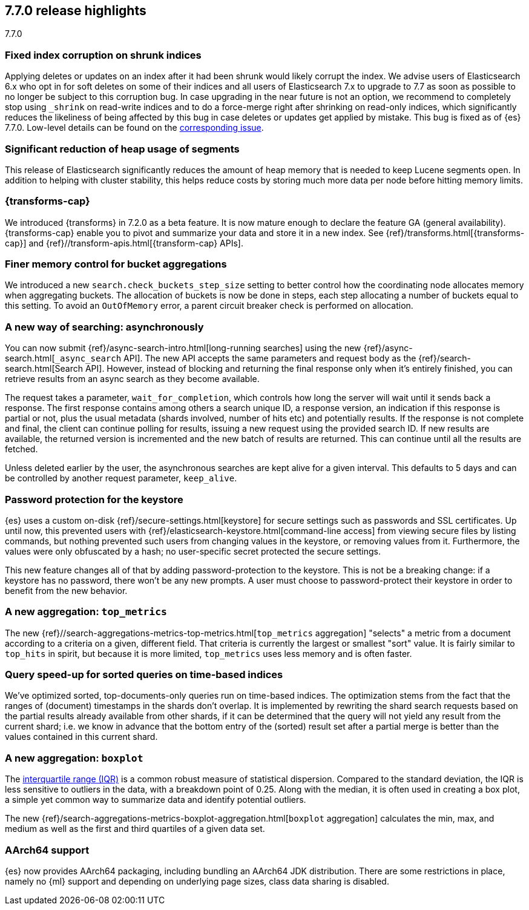 [[release-highlights-7.7.0]]
== 7.7.0 release highlights
++++
<titleabbrev>7.7.0</titleabbrev>
++++

//NOTE: The notable-highlights tagged regions are re-used in the
//Installation and Upgrade Guide

// tag::notable-highlights[]
[float]
=== Fixed index corruption on shrunk indices

Applying deletes or updates on an index after it had been shrunk would likely
corrupt the index. We advise users of Elasticsearch 6.x who opt in for soft
deletes on some of their indices and all users of Elasticsearch 7.x to upgrade
to 7.7 as soon as possible to no longer be subject to this corruption bug. In
case upgrading in the near future is not an option, we recommend to completely
stop using `_shrink` on read-write indices and to do a force-merge right after
shrinking on read-only indices, which significantly reduces the likeliness of
being affected by this bug in case deletes or updates get applied by mistake.
This bug is fixed as of {es} 7.7.0. Low-level details can be found on the
https://issues.apache.org/jira/browse/LUCENE-9300[corresponding issue].

// end::notable-highlights[]

// tag::notable-highlights[]
[float]
=== Significant reduction of heap usage of segments

This release of Elasticsearch significantly reduces the amount of heap memory
that is needed to keep Lucene segments open. In addition to helping with cluster
stability, this helps reduce costs by storing much more data per node before
hitting memory limits.

// end::notable-highlights[]

// tag::notable-highlights[]
[discrete]
=== {transforms-cap}

We introduced {transforms} in 7.2.0 as a beta feature. It is now mature enough
to declare the feature GA (general availability). {transforms-cap} enable you to
pivot and summarize your data and store it in a new index. See
{ref}/transforms.html[{transforms-cap}] and
{ref}//transform-apis.html[{transform-cap} APIs].

// end::notable-highlights[]

// tag::notable-highlights[]
[float]
=== Finer memory control for bucket aggregations

We introduced a new `search.check_buckets_step_size` setting to
better control how the coordinating node allocates memory when aggregating
buckets. The allocation of buckets is now be done in steps, each step
allocating a number of buckets equal to this setting. To avoid an `OutOfMemory`
error, a parent circuit breaker check is performed on allocation.

// end::notable-highlights[]

// tag::notable-highlights[]
[float]
=== A new way of searching: asynchronously

You can now submit {ref}/async-search-intro.html[long-running searches] using
the new {ref}/async-search.html[`_async_search` API]. The new API accepts the
same parameters and request body as the {ref}/search-search.html[Search API].
However, instead of blocking and returning the final response only when it's 
entirely finished, you can retrieve results from an async search as they become 
available.

The request takes a parameter, `wait_for_completion`, which controls how long
the server will wait until it sends back a response. The first response
contains among others a search unique ID, a response version, an indication if
this response is partial or not, plus the usual metadata (shards involved,
number of hits etc) and potentially results. If the response is not complete
and final, the client can continue polling for results, issuing a new request
using the provided search ID. If new results are available, the returned
version is incremented and the new batch of results are returned. This can 
continue until all the results are fetched.

Unless deleted earlier by the user, the asynchronous searches are kept alive
for a given interval. This defaults to 5 days and can be controlled by another
request parameter, `keep_alive`.
// end::notable-highlights[]

// tag::notable-highlights[]
[float]
=== Password protection for the keystore

{es} uses a custom on-disk {ref}/secure-settings.html[keystore] for secure settings such as
passwords and SSL certificates. Up until now, this prevented users with
{ref}/elasticsearch-keystore.html[command-line access] from viewing secure files by listing commands, but nothing
prevented such users from changing values in the keystore, or removing values
from it. Furthermore, the values were only obfuscated by a hash; no
user-specific secret protected the secure settings.

This new feature changes all of that by adding password-protection to the
keystore. This is not be a breaking change: if a keystore has no password,
there won’t be any new prompts. A user must choose to password-protect their
keystore in order to benefit from the new behavior.

// end::notable-highlights[]

// tag::notable-highlights[]
[float]
=== A new aggregation: `top_metrics`

The new {ref}//search-aggregations-metrics-top-metrics.html[`top_metrics` aggregation] "selects" a metric from a document according
to a criteria on a given, different field. That criteria is currently the
largest or smallest "sort" value. It is fairly similar to `top_hits` in spirit,
but because it is more limited, `top_metrics` uses less memory and
is often faster.

// end::notable-highlights[]

// tag::notable-highlights[]
[float]
=== Query speed-up for sorted queries on time-based indices

We've optimized sorted, top-documents-only queries run on time-based indices.
The optimization stems from the fact that the ranges of (document) timestamps
in the shards don't overlap. It is implemented by rewriting the shard search
requests based on the partial results already available from other shards, if
it can be determined that the query will not yield any result from the current
shard; i.e. we know in advance that the bottom entry of the (sorted) result set
after a partial merge is better than the values contained in this current
shard.

// end::notable-highlights[]

// tag::notable-highlights[]
[float]
=== A new aggregation: `boxplot`

The https://en.wikipedia.org/wiki/Interquartile_range[interquartile range (IQR)] is a common robust measure of statistical dispersion.
Compared to the standard deviation, the IQR is less sensitive to outliers in
the data, with a breakdown point of 0.25. Along with the median, it is often
used in creating a box plot, a simple yet common way to summarize data and
identify potential outliers.

The new {ref}/search-aggregations-metrics-boxplot-aggregation.html[`boxplot`
aggregation] calculates the min, max, and medium as well as the first and third
quartiles of a given data set.

// end::notable-highlights[]

// tag::notable-highlights[]
[float]
=== AArch64 support

{es} now provides AArch64 packaging, including bundling an AArch64 JDK
distribution. There are some restrictions in place, namely no {ml} support and
depending on underlying page sizes, class data sharing is disabled.

// end::notable-highlights[]
